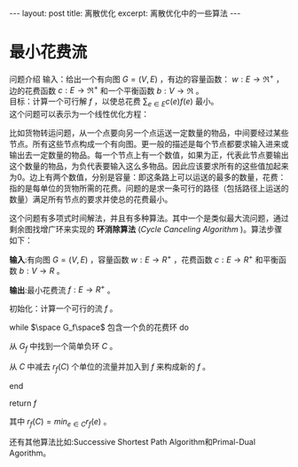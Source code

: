 #+BEGIN_HTML
---
layout: post
title: 离散优化
excerpt: 离散优化中的一些算法
---
#+END_HTML
#+OPTIONS: toc:nil
#+OPTIONS: num:t
#+OPTIONS: ^:{}
* 最小花费流
问题介绍
输入：给出一个有向图 $G=(V,E)$ ，有边的容量函数： $w:E\to{\Re^+}$ ，边的花费函数 $c:E\to{\Re^+}$ 和一个平衡函数 $b:V\to{\Re}$ 。\\
目标：计算一个可行解 $f$ ，以使总花费 $\sum_{e\in{E}}c(e)f(e)$ 最小。\\
这个问题可以表示为一个线性优化方程：
\begin{equation}
\begin{split}
minimize \space \sum_{e\in{E}}c(e)f(e)\space\space\space\space\space\space\space\space\space\space\space\space\space\space\space\space\space\space\space\space\space\space\\
subject \space{to}  \sum_{(u,v)\in{E}}f(u,v)-\sum_{(v,u)\in{E}}f(v,u) &= &b(u)\space & \forall{u}\in{V}\\
f(e) & \le &w(e) & \forall{e}\in{E}\\
f(e) & \ge &0    & \forall{e}\in{E}\\
\end{split}
\end{equation}

比如货物转运问题，从一个点要向另一个点运送一定数量的物品，中间要经过某些节点。所有这些节点构成一个有向图。更一般的描述是每个节点都要求输入进来或输出去一定数量的物品。每一个节点上有一个数值，如果为正，代表此节点要输出这个数量的物品，为负代表要输入这么多物品。因此应该要求所有的这些值加起来为0。边上有两个数值，分别是容量：即这条路上可以运送的最多的数量，花费：指的是每单位的货物所需的花费。问题的是求一条可行的路径（包括路径上运送的数量）满足所有节点的要求并使总的花费最小。

这个问题有多项式时间解法，并且有多种算法。其中一个是类似最大流问题，通过剩余图找增广环来实现的 *环消除算法* (/Cycle Canceling Algorithm/ )。算法步骤如下：

*输入*:有向图 $G=(V,E)$ ，容量函数 $w:E\to{R^+}$ ，花费函数 $c:E\to{R^+}$ 和平衡函数  $b:V\to{R}$ 。

*输出*:最小花费流 $f:E\to{R^+}$ 。

初始化：计算一个可行的流 $f$ 。

while $\space G_f\space$ 包含一个负的花费环 do

从 $G_f$ 中找到一个简单负环 $C$ 。

从 $C$ 中减去 $r_f(C)$ 个单位的流量并加入到 $f$  来构成新的 $f$ 。

end

return $f$ 

其中 $r_f(C)=min_{e\in C}{r_f(e)}$ 。

还有其他算法比如:Successive Shortest Path Algorithm和Primal-Dual Agorithm。

